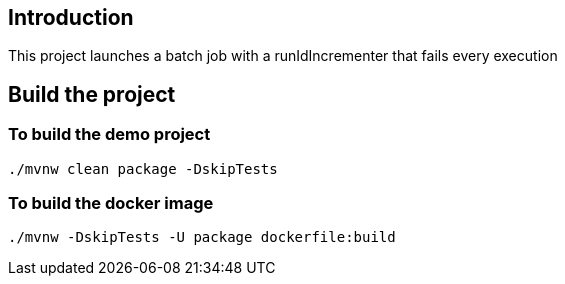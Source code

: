 ==  Introduction

This project launches a batch job with a runIdIncrementer that fails every execution

== Build the project

=== To build the demo project

```
./mvnw clean package -DskipTests
```

=== To build the docker image
```
./mvnw -DskipTests -U package dockerfile:build
```


 
